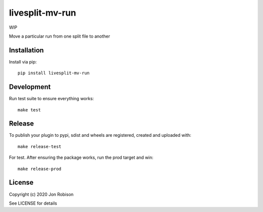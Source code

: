 livesplit-mv-run
==============

WIP

.. image:: https://badge.fury.io/py/livesplit-mv-run.png
    :target: https://badge.fury.io/py/livesplit-mv-run

.. image:: https://travis-ci.org/narfman0/livesplit-mv-run.png?branch=master
    :target: https://travis-ci.org/narfman0/livesplit-mv-run

Move a particular run from one split file to another

Installation
------------

Install via pip::

    pip install livesplit-mv-run

Development
-----------

Run test suite to ensure everything works::

    make test

Release
-------

To publish your plugin to pypi, sdist and wheels are registered, created and uploaded with::

    make release-test

For test. After ensuring the package works, run the prod target and win::

    make release-prod

License
-------

Copyright (c) 2020 Jon Robison

See LICENSE for details
